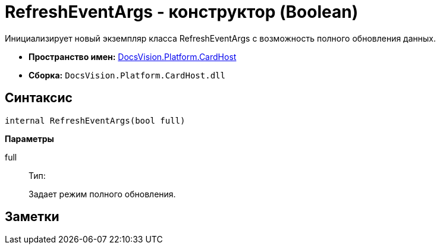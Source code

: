 = RefreshEventArgs - конструктор (Boolean)

Инициализирует новый экземпляр класса RefreshEventArgs с возможность полного обновления данных.

* *Пространство имен:* xref:api/DocsVision/Platform/CardHost/CardHost_NS.adoc[DocsVision.Platform.CardHost]
* *Сборка:* `DocsVision.Platform.CardHost.dll`

== Синтаксис

[source,csharp]
----
internal RefreshEventArgs(bool full)
----

*Параметры*

full::
Тип:
+
Задает режим полного обновления.

== Заметки
